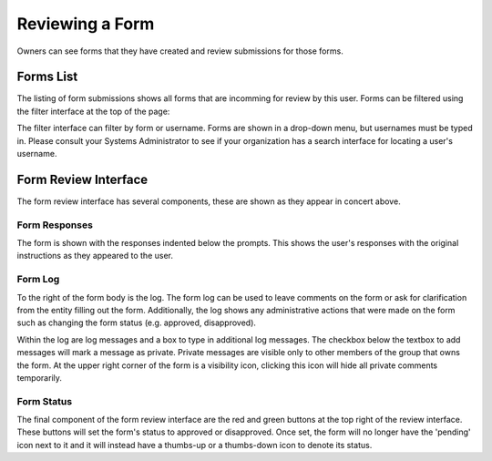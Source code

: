 Reviewing a Form
================

Owners can see forms that they have created and review submissions for
those forms.


Forms List
----------

.. image:: img/form_submissions_list_owner.png
   :scale: 75%
   :align: center

The listing of form submissions shows all forms that are incomming for
review by this user.  Forms can be filtered using the filter interface
at the top of the page:

.. image:: img/owner_form_filter.png
   :scale: 75%
   :align: center

The filter interface can filter by form or username.  Forms are shown
in a drop-down menu, but usernames must be typed in.  Please consult
your Systems Administrator to see if your organization has a search
interface for locating a user's username.


Form Review Interface
---------------------

.. image:: img/example_form_filled.png
   :scale: 75%
   :align: center

The form review interface has several components, these are shown as
they appear in concert above.


Form Responses
^^^^^^^^^^^^^^

The form is shown with the responses indented below the prompts.  This
shows the user's responses with the original instructions as they
appeared to the user.

.. image:: img/form_review_formbody.png
   :scale: 75%
   :align: center


Form Log
^^^^^^^^

To the right of the form body is the log.  The form log can be used to
leave comments on the form or ask for clarification from the entity
filling out the form.  Additionally, the log shows any administrative
actions that were made on the form such as changing the form status
(e.g. approved, disapproved).

.. image:: img/form_review_log.png
   :scale: 75%
   :align: center

Within the log are log messages and a box to type in additional log
messages.  The checkbox below the textbox to add messages will mark a
message as private.  Private messages are visible only to other
members of the group that owns the form.  At the upper right corner of
the form is a visibility icon, clicking this icon will hide all
private comments temporarily.


Form Status
^^^^^^^^^^^

.. image:: img/form_review_status.png
   :scale: 75%
   :align: center

The final component of the form review interface are the red and green
buttons at the top right of the review interface.  These buttons will
set the form's status to approved or disapproved.  Once set, the form
will no longer have the 'pending' icon next to it and it will instead
have a thumbs-up or a thumbs-down icon to denote its status.
